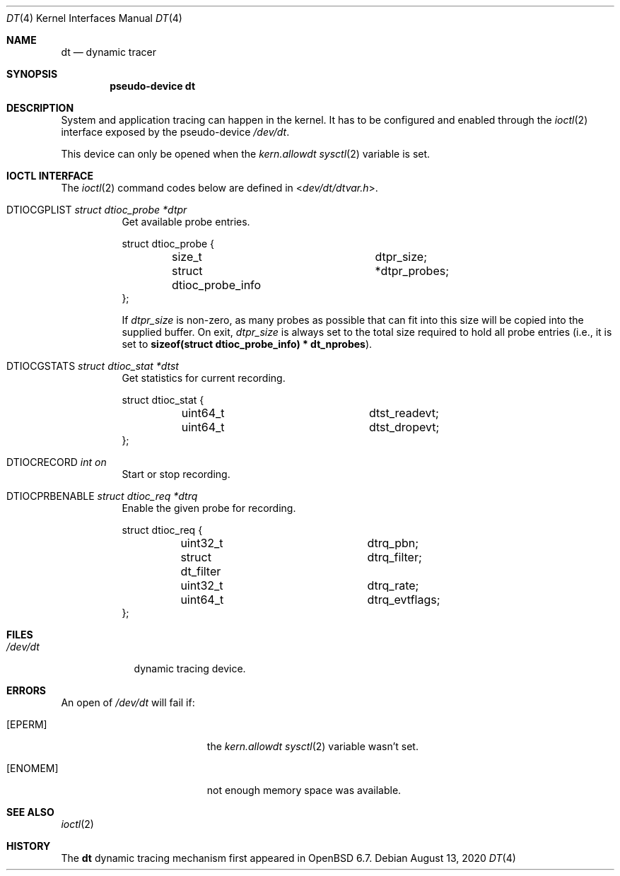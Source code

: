 .\"	$OpenBSD: dt.4,v 1.6 2020/08/13 11:26:39 mpi Exp $
.\"
.\" Copyright (c) 2019 Martin Pieuchot <mpi@openbsd.org>
.\"
.\" Permission to use, copy, modify, and distribute this software for any
.\" purpose with or without fee is hereby granted, provided that the above
.\" copyright notice and this permission notice appear in all copies.
.\"
.\" THE SOFTWARE IS PROVIDED "AS IS" AND THE AUTHOR DISCLAIMS ALL WARRANTIES
.\" WITH REGARD TO THIS SOFTWARE INCLUDING ALL IMPLIED WARRANTIES OF
.\" MERCHANTABILITY AND FITNESS. IN NO EVENT SHALL THE AUTHOR BE LIABLE FOR
.\" ANY SPECIAL, DIRECT, INDIRECT, OR CONSEQUENTIAL DAMAGES OR ANY DAMAGES
.\" WHATSOEVER RESULTING FROM LOSS OF USE, DATA OR PROFITS, WHETHER IN AN
.\" ACTION OF CONTRACT, NEGLIGENCE OR OTHER TORTIOUS ACTION, ARISING OUT OF
.\" OR IN CONNECTION WITH THE USE OR PERFORMANCE OF THIS SOFTWARE.
.\"
.Dd $Mdocdate: August 13 2020 $
.Dt DT 4
.Os
.Sh NAME
.Nm dt
.Nd dynamic tracer
.Sh SYNOPSIS
.Cd "pseudo-device dt"
.Sh DESCRIPTION
System and application tracing can happen in the kernel.
It has to be configured and enabled through the
.Xr ioctl 2
interface exposed by the pseudo-device
.Pa /dev/dt .
.Pp
This device can only be opened when the
.Va kern.allowdt
.Xr sysctl 2
variable is set.
.Sh IOCTL INTERFACE
The
.Xr ioctl 2
command codes below are defined in
.In dev/dt/dtvar.h .
.Bl -tag -width xxxxxx
.It Dv DTIOCGPLIST Fa "struct dtioc_probe *dtpr"
Get available probe entries.
.Bd -literal
struct dtioc_probe {
	size_t		 	 dtpr_size;
	struct dtioc_probe_info	*dtpr_probes;
};
.Ed
.Pp
If
.Va dtpr_size
is non-zero, as many probes as possible that can fit into this size
will be copied into the supplied buffer.
On exit,
.Va dtpr_size
is always set to the total size required to hold all probe entries
(i.e., it is set to
.Li sizeof(struct dtioc_probe_info) * dt_nprobes ) .
.It Dv DTIOCGSTATS Fa "struct dtioc_stat *dtst"
Get statistics for current recording.
.Bd -literal
struct dtioc_stat {
	uint64_t		 dtst_readevt;
	uint64_t		 dtst_dropevt;
};
.Ed
.It Dv DTIOCRECORD Fa "int on"
Start or stop recording.
.It Dv DTIOCPRBENABLE Fa "struct dtioc_req *dtrq"
Enable the given probe for recording.
.Bd -literal
struct dtioc_req {
	uint32_t		 dtrq_pbn;
	struct dt_filter	 dtrq_filter;
	uint32_t		 dtrq_rate;
	uint64_t		 dtrq_evtflags;
};
.Ed
.El
.Sh FILES
.Bl -tag -width /dev/dt -compact
.It Pa /dev/dt
dynamic tracing device.
.El
.Sh ERRORS
An open of
.Pa /dev/dt
will fail if:
.Bl -tag -width Er
.It Bq Er EPERM
the
.Va kern.allowdt
.Xr sysctl 2
variable wasn't set.
.It Bq Er ENOMEM
not enough memory space was available.
.El
.Sh SEE ALSO
.Xr ioctl 2
.\".Xr bt 5 ,
.\".Xr btrace 8
.Sh HISTORY
The
.Nm
dynamic tracing mechanism first appeared in
.Ox 6.7 .
